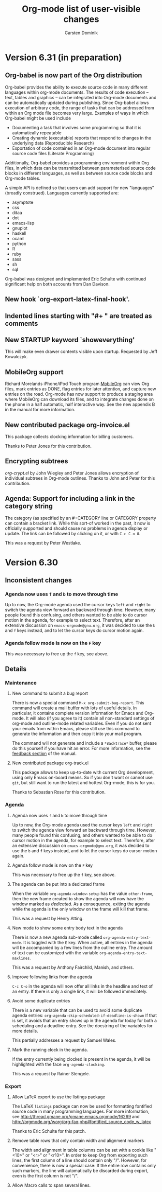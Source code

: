 #   -*- mode: org; fill-column: 65 -*-

#+begin_html
<a href="/"><img src="http://orgmode.org/img/org-mode-unicorn.png" class="logo-link" /></a>
#+end_html

#+STARTUP: indent hidestars

* Version 6.31 (in preparation)
 :PROPERTIES:
 :VISIBILITY: content
 :CUSTOM_ID: v6.31
 :END:

** Org-babel is now part of the Org distribution

Org-babel provides the ability to execute source code in many
different languages within org-mode documents.  The results of
code execution -- text, tables and graphics -- can be integrated
into Org-mode documents and can be automatically updated during
publishing.  Since Org-babel allows execution of arbitrary code,
the range of tasks that can be addressed from within an Org mode
file becomes very large.  Examples of ways in which Org-babel
might be used include

- Documenting a task that involves some programming so that it is
  automatically repeatable
- Creating dynamic (executable) reports that respond to changes
  in the underlying data (Reproducible Research)
- Exportation of code contained in an Org-mode document into
  regular source code files (Literate Programming)

Additionally, Org-babel provides a programming environment within
Org files, in which data can be transmitted between parameterised
source code blocks in different languages, as well as between
source code blocks and Org-mode tables.

A simple API is defined so that users can add support for new
"languages" (broadly construed).  Languages currently supported
are:

- asymptote
- css
- ditaa
- dot
- emacs-lisp
- gnuplot
- haskell
- ocaml
- python
- R
- ruby
- sass
- sh
- sql

Org-babel was designed and implemented Eric Schulte with continued
significant help on both accounts from Dan Davison.


** New hook `org-export-latex-final-hook'.

** Indented lines starting with "#+ " are treated as comments
** New STARTUP keyword `showeverything'
    
This will make even drawer contents visible upon startup.
Requested by Jeff Kowalczyk.

** MobileOrg support

Richard Morelands iPhone/iPod Touch program [[http://mobileorg.ncogni.to/][MobileOrg]] can view
Org files, mark entries as DONE, flag entries for later
attention, and capture new entries on the road.  Org-mode has now
support to produce a staging area where MobileOrg can download
its files, and to integrate changes done on the phone in a half
automatic, half interactive way.  See the new appendix B in the
manual for more information.

** New contributed package org-invoice.el

This package collects clocking information for billing
customers.

Thanks to Peter Jones for this contribution.

** Encrypting subtrees

/org-crypt.el/ by John Wiegley and Peter Jones allows encryption
of individual subtrees in Org-mode outlines.  Thanks to John and
Peter for this contribution.

** Agenda: Support for including a link in the category string
    
The category (as specified by an #+CATEGORY line or CATEGORY
property can contain a bracket link.  While this sort-of worked
in the past, it now is officially supported and should cause no
problems in agenda display or update.  The link can be followed
by clicking on it, or with =C-c C-o 0=.

This was a request by Peter Westlake.

* Version 6.30
 :PROPERTIES:
 :CUSTOM_ID: v6.30
 :END:

** Inconsistent changes

*** Agenda now uses =f= and =b= to move through time

Up to now, the Org-mode agenda used the cursor keys =left= and
=right= to switch the agenda view forward an backward through
time.  However, many people found this confusing, and others
wanted to be able to do cursor motion in the agenda, for example
to select text.  Therefore, after an extensive discussion on
=emacs-orgmode@gnu.org=, it was decided to use the =b= and 
=f= keys instead, and to let the cursor keys do cursor motion
again.

*** Agenda follow mode is now on the =F= key

This was necessary to free up the =f= key, see above.

** Details

*** Maintenance

**** New command to submit a bug report

There is now a special command =M-x org-submit-bug-report=.  This
command will create a mail buffer with lots of useful details.
In particular, it contains complete version information for Emacs
and Org-mode.  It will also (if you agree to it) contain all
non-standard settings of org-mode and outline-mode related
variables.  Even if you do not sent your emails from within
Emacs, please still use this command to generate the information
and then copy it into your mail program.

The command will not generate and include a =*Backtrace*= buffer,
please do this yourself if you have hit an error.  For more
information, see the [[http://orgmode.org/manual/Feedback.html#Feedback][feedback section]] of the manual.

**** New contributed package org-track.el

This package allows to keep up-to-date with current Org
development, using only Emacs on-board means.  So if you don't
want or cannot use =git=, but still want to run the latest and
hottest Org-mode, this is for you.

Thanks to Sebastian Rose for this contribution.

*** Agenda

**** Agenda now uses =f= and =b= to move through time

Up to now, the Org-mode agenda used the cursor keys =left= and
=right= to switch the agenda view forward an backward through
time.  However, many people found this confusing, and others
wanted to be able to do cursor motion in the agenda, for example
to select text.  Therefore, after an extensive discussion on
=emacs-orgmode@gnu.org=, it was decided to use the =b= and 
=f= keys instead, and to let the cursor keys do cursor motion
again.

**** Agenda follow mode is now on the =F= key

This was necessary to free up the =f= key, see above.

**** The agenda can be put into a dedicated frame

When the variable =org-agenda-window-setup= has the value
=other-frame=, then the new frame created to show the agenda
will now have the window marked as /dedicated/.  As a
consequence, exiting the agenda while the agenda is the only
window on the frame will kill that frame.

This was a request by Henry Atting.

**** New mode to show some entry body text in the agenda

There is now a new agenda sub-mode called
=org-agenda-entry-text-mode=.  It is toggled with the =E= key.
When active, all entries in the agenda will be accompanied by a
few lines from the outline entry.  The amount of text can be
customized with the variable =org-agenda-entry-text-maxlines=.

This was a request by Anthony Fairchild, Manish, and others.

**** Improve following links from the agenda
    
=C-c C-o= in the agenda will now offer all links in the headline
and text of an entry.  If there is only a single link, it will be
followed immediately.

**** Avoid some duplicate entries

There is a new variable that can be used to avoid some duplicate
agenda entries: =org-agenda-skip-scheduled-if-deadline-is-shown=
If that is set, it avoids that an entry shows up in the agenda for
today for both a scheduling and a deadline entry.  See the
docstring of the variables for more details.

This partially addresses a request by Samuel Wales. 

**** Mark the running clock in the agenda.

If the entry currently being clocked is present in the agenda, it
will be highlighted with the face =org-agenda-clocking=.

This was a request by Rainer Stengele.


*** Export

**** Allow LaTeX export to use the listings package

The LaTeX =listings= package can now be used for formatting
fontified source code in many programming languages.  For more
information, see
http://thread.gmane.org/gmane.emacs.orgmode/16269 and
http://orgmode.org/worg/org-faq.php#fontified_source_code_w_latex

Thanks to Eric Schulte for this patch.

**** Remove table rows that only contain width and alignment markers
    
The width and alignment in table columns can be set with a cookie
like "<10>" or "<r>" or "<r10>".  In order to keep Org from
exporting such lines, the first column of a line should contain
only "/".  However, for convenience, there is now a special case:
If the entire row contains only such markers, the line will
automatically be discarded during export, even is the first
column is not "/".

**** Allow Macro calls to span several lines.

Macro calls may now span several lines, to write several
arguments in a cleaner way.  The result of a macro call can also
span several lines, by inserting the string "\n" (backslash
followed by n) into the value in the macro definition.

These were requests by Stefan Vollmar.

*** Misc

**** Quick access to all links in an entry

If =C-c C-o= is called while the cursor is in a headline, but not
directly on a link, then all links in the entry will be offered
in a small menu.  If there is only a single link, it will be
followed without a prompt.

**** Visibility Cycling: Allow to show all empty lines after a headline
    
=org-cycle-separator-lines= can now be set to a negative value,
to indicate that, if the number of empty lines before a visible
entry is greater than the specified number, then *all* empty
lines should be shown.

This was a request by "PT" whatever this means.

**** Allow language names to replace some strange major mode names

Sometimes a language uses a major mode which can't be guessed
from it's name.  There is now a new variable =org-src-lang-modes=
which can be used to map language names to major modes when this
is the case.  This is used when editing a source-code 
block, or when exporting fontified source-code with htmlize.

Thanks to Eric Schulte for a patch to this effect.

**** iswitchb support for many completion prompts
    
This is enabled using =org-completion-use-iswitchb=, and follows
the same model of usage as for ido users.

Thanks to John Wiegley for a patch to this effect.

**** New commands to set the effort property of an entry

There is now a special command, =C-c C-x e= to set the =Effort=
property of an entry.  From the agenda you can even use =e=.
If you have set up allowed values for the =Effort= property, then
using a prefix argument will directly select the nth allowed
value.  For example, in the agenda, =5 e= will select the 5th
allowed value.

This was a request by Michael Gilbert

**** Edit src works now better with killing buffer

Thanks to Dan Davison for a patch to this effect


* Version 6.29
 :PROPERTIES:
 :CUSTOM_ID: v6.29
 :END:

** Structure editing and cycling

*** New minor mode =org-indent-mode=

This mode implements outline indentation similar to clean view,
but in a dynamic and virtual way, at display time.  I have wanted
this functionality for years and tried several implementations,
all unworkable.  Emacs 23 has finally made it possible.  So this
solution is for Emacs 23 only, and I am not sure yet how stable
it really is.  Time will tell.

Currently I do not recommend to turn it on globally using
the variable =org-startup-indented=.  But you can turn it on
for a particular buffer using

#+begin_src org
  ,#+STARTUP: indent
#+end_src

Turning on this minor mode automatically turns on
=org-hide-leading-stars=, and it turns off
=org-adapt-indentation=.

*** Skip CHILDREN state if there are no children

When a subtree does not have any children, visibility
cycling now skips the CHILDREN state.  You can customize
this behavior with the variable
=org-cycle-skip-children-state-if-no-children=.

*** Nodes without keyword can now be counted for statistics

See the variable =org-provide-todo-statistics= for details.
It can be the symbol =all-headings=, or a list of TODO
states to consider.

This was requested by David A. Gershman.

*** New function =org-list-make-subtree=

This function converts the plain list at point into a
subtree, preserving the list structure.  The key for this
command is =C-c C-*=.  Thanks to Ilya Shlyakhter for this
suggestion.

*** Headlines can be fontified to the right window border

Use the variable =org-fontify-whole-heading-line= to turn
this on.  Then headline fontification will include the final
newline.  If your setup for headline faces includes a
background different from the default background, this setup
creates a visual line across the window.

*** Inline tasks have become better citizens

The new key =C-c C-x t= inserts an inline task including an
END line.  Inline tasks play along with (i,e, are ignored
by) link creation and footnotes.  Inline tasks with an =END=
line can be refiled and archived.  During the refile/archive
operation, the tasks become normal tasks and the =END= line
disappears.

These improvements reflect reports and requests by Peter
Westlake and Matt Lundin.

*** Archive subtree and move to next visible task

When archiving a task, the cursor now ends up on the next
headline, so the repeated application of the archiving
command will archive successive tasks.

Thanks to Bernt Hansen for a patch to this effect.

*** Renumbering the fn:N-like footnotes

The new footnote action =r= will renumber simple =fn:N=
footnotes in the current document.  The action =S= will
first do the renumbering and then sort the footnotes (the
=s= action).

This was a request by Andreas Röhler.

*** Automatic sorting and renumbering

Customize the new variable =org-footnote-auto-adjust= or use
the =#+STARTUP= option =fnadjust= to get automatic
renumbering and sorting of footnotes after each
insertion/deletion.

This was a request by Andreas Röhler.

*** Improvements to plain-list-cycling with TAB.

TAB now by default cycles visibility in plain lists if the
cursor is at a plain list item.  This corresponds to the new
default value =t= of =org-cycle-include-plain-lists=.  If
you want to treat plain list items as part of the outline
hierarchy during cycling of outline headings (this is what a
=t= value used to mean), set this variable to =integrate=.

*** Force bullet type changes during plain list demotion

We now have a mechanism to force a particular bullet type
when demoting a plain list item.  See the variable
=org-list-demote-modify-bullet= for details.

This was a request by Rainer Stengele.


** Tables

*** Relative row references may now cross hlines

A relative row reference like @-1 in a table may now reach
across a horizontal separator line.  I hope this will not
break any important tables out there, but I think it is the
right thing to do.

The sole original reason for not allowing such crossing was
to implement running averages of one column in the next.
This can now be done using field formulas near the beginning
and end of the column, and a column formula for the central
part.

See the variable =org-table-relative-ref-may-cross-hline=
for more details.

*** Cut or copy single fields

=C-c C-x C-w= and =C-c C-x M-w= now act on single table
fields if there is no active region defined.

** Links

*** Find agenda files linking to the current location

The new command =org-occur-link-in-agenda-files= creates a
link like =org=store-link= would, and then searches all
agenda files for this link.  So for example, you could be in
a GNUS message, trying to find tasks that have links to this
message.

*** Include stored links into link completion

When inserting a link with =C-c C-l=, TAB completion will
now not only access link prefixes, but also the stored
links.


** Agenda

*** Bulk commands: Add Schedule and Deadline processing

Agenda bulk commands on marked entries now can also set the
scheduling date or a deadline.  Normally, all entries will
be set to the specified date.  However, when writing the
change as "++5d" or "++2w", then each time stamp will
independently be shifted by that amount.

*** Tags-todo searches: No longer force to list sublevels

For historic reasons, =org-tags-match-list-sublevels= was
forced to =t= in tags-todo agenda searches.  Now we no
longer do this and accept the user setting of this variable.

Thanks to Patrick Bahr for bringing this up.


** Export

*** Use file-source.org format instead of file.org-source

When publishing the source Org file to the source directory
(i.e. if the publishing directory is the same as the source
directory), then the file name will now look like
=file-source.org= and =file-source.org.html=.  Note that if you
do use this kind of setup, you probably want to specify

#+begin_src emacs-lisp
:exclude "-source\.org"
#+end_src

in your publishing project, to avoid that a new generation of
=-source= files is created each time you publish the project.

*** LaTeX export: Skip title command when there is no title

Using =#+TITLE:= without a value makes the LaTeX export
ignore the value of =org-export-latex-title-command=.

*** New option =org-export-html-footnote-format=

This defines the format for footnote references.  This
string must contain =%s= which will be replaced by the
footnote label.

*** More export options for source code examples

Allow whitespace in code references.  Allow the =-r= switch
to remove the references in the source code even when the
lines are not numbered: the labels can be explicit enough.
Note that =-r -k= is the same as no switch at all.

Thanks to Ulf Stegemann for bring this up.

*** LaTeX export: Allow more environment for low-level headings

The user can now define a non-standard environment or macro
to handle export of low-level headings to LaTeX.

For details, see the variable =org-export-latex-low-levels=.

*** LaTeX export: Add postscript file extensions for images

Some people process LaTeX files not directly to pdf, but go
through dvi and then to ps or pdf.  In that case, allowed
images are ps and eps files, not pdf and jpg.

This commit adds the two extensions, so that export using
that alternative path can be supported better.  However, it
is up to the user to make sure that the images are actually
compatible with the backend.

*** HTML export: Show UP and HOME links

=org-export-html-link-up= and =org-export-html-link-home=
are now also inserted into normal HTML export, above the
page title.

*** General mechanism for local variable settings

Many different people want to set many different variables
in a buffer-local way for export.  This cannot be done with
file variables, because the Org buffer is not current while
the exporter is running.

Lots of variables can be set with the =#+OPTIONS= lines, but
finding abbreviations goes only so far.

Therefore we have now a general mechanism that can be used
to bind variables during export operations.

A line like:

#+begin_src org
  ,#+BIND: variable value
#+end_src

will bind the variable to value.  For example, the line

#+begin_src org
  ,#+OPTIONS: toc:nil
#+end_src

can now equivalently be written as

#+begin_src org
  ,#+BIND: org-export-with-toc nil
#+end_src

*** Clean out publishing timestamp directory

When changing the publishing setup, old timestamp files can
be left behind.  Forcing publishing of all projects with
=C-u C-c C-e E= will remove all existing timestamp files.

** Miscellaneous

*** Calendar for reading a date forced into current frame.

Separate-frame setup for calendar had caused problems in
AquaEmacs.

*** Set timers for headlines

You can now set a timer related to any headline, like an
alarm clock.  Three new commands have been defined:

- org-timer-set-timer :: bound to =C-c C-x ;= in Org buffers
  and to =;= in Org agenda buffers.  This function sets a
  timer for the headline the cursor is currently it.  Up to
  three timers can be used at any time.

- org-timer-show-remaining-time :: Show the remaining time
  for the last timer set.

- org-timer-cancel-timers :: Cancel all timers.

This functionality was requested by Samuel Wales and
emulates that of /tea-time.el/ -- see the emacswiki doc at

      http://www.emacswiki.org/emacs/tea-time

*** Clock reports may include a time stamp

Using =:timetamp t= as an option in a clock report now
allows insertion of the timestamp for the clocked entry.
Timestamps are searched for in this order: =SCHEDULING=,
=TIMESTAMP=, =DEADLINE= and =TIMESTAMP_IA=.

*** New option =org-id-uuid-program=

On some systems, =uuidgen= is named =uuid=.

*** Clock notification handler made configurable

See the variable =org-show-notification-handler=.

*** New option =org-tags-sort-function=.

This allows tags to be sorted by =string<=, =string>=, or a
custom function.

Thanks to James TD Smith for a patch to this effect.

*** Improvements for org-feed.el

But fixes, and allowing to choose between =wget= and =curl=.

Thanks to Christopher League for a patch to this effect.


* Version 6.28
 :PROPERTIES:
 :CUSTOM_ID: v6.28
 :END:


** Agenda changes
*** Refiling now works from the agenda

The command =C-c C-w= can be executed to refile an entry shown in
the agenda.  After the command, the entry will no longer be shown
in the agenda.  It it is still in an agenda file, refresh the
agenda to bring it up from it's new context.

*** Bulk action

You can now use the =m= key to mark entries in the agenda.  =u=
will unmark the etry at point, and =U= will unmark everything.
When one or more entries have been selected, the =B= key will
execute an action on all selected entries.  I believe this bulk
action makes mainly sense for the commands that require answering
interactive prompts.  So far the supported actions are

 - Refile all selected entries to a single destination
 - Archive all selected entries
 - Set the TODO state of all selected entries, bypassing any
   blocking or note-taking.
 - Add or remove a tag to/from all selected entries

We can add more actions, if you convince me they make sense.

*** Modified keys

To make room for the new Bulk action commands, some keys in the
agenda buffer had to move:

There is a new command bound to the =v= key, it dispatches
various view mode changes.  Month and year view are now only
available as =v m= and =v y=, respectively.  Turning on
inclusion of archive trees and files (unsed to be on =v=) is
now on =v a= and =v A=.

** Improvements related to =#+begin= blocks

*** Indented blocks

=#+begin_ ... +#end_...= blocks may now be indented along
with the structure of your document.  So the =#+= lines no
longer need to start in column 0, these lines can be, along
with the block contents, indented arbitrarily.  Org supports
this during editing with "C-c '", and now finally treats them
consistently during export across all backends.  This makes
these blocks work much better with plain list structure
editing, and it also looks better if you like to indent text
under outline headings.  For example:

#+begin_src org
  ,*** This is some headline
  ,    #+begin_example
  ,    here we have an example
  ,    #+end_example
  ,
  ,    - a plain list
  ,      - a sublist item
  ,        - a second sublist item

  ,          #+begin_center
  ,           centering within the plain list item
  ,          #+end_center

  ,      #+begin_example
  ,       This example does terminate the sublist,
  ,       the indentation of the #+begin line counts.
  ,      #+end_example

  ,    - but the top level plain lists continues here
#+end_src

From now on, the indentation of such a block decides whether
it is part of a plain list item or if it is actually
terminating the list.  This was so far inconsistent between
editing behavior and export, now it is consistent.

The content of the block, i.e. the text between the #+ lines
gets an extra indentation of two space characters, which I
find visually pleasing.  You can change the amount of extra
indentation using the variable
=org-src-content-indentation=.

This was a pretty complex change, achieved in many small
steps over the last couple of weeks.  It cleans up one of the
more annoying inconsistencies in Org.  I hope it will work,
but I am sure you will let me know if not.

*** Indented tables

Also tables can be fully indented now.  What is new here is
that the =#+TBLFM= line, and also things like =#+caption=,
=#+label=, =#+attr_...= etc can be indented along with the
table.  Again, this makes the look of the document better and
allows for proper plain list structure editing.

*** Protected blocks

Some =#+begin_ ... +#end_...= blocks contain text that should not
be processed like normal Org-mode text.  =example= and =src=
block fall into this class, and so do =ditaa= blocks, for
example.  The content in such blocks is now properly fontified in
a single face (called =org-block=).  This was a frequently
requested feature.  The list of blocks that should be protected
from normal Org-mode fontification is defined in the variable
=org-protecting-blocks=.  Modules defining new blocks should add
to this variable when needed.  =org-exp-blocks.el= does this
already.

*** Hide and show the contents of blocks

Blocks can now be folded and unfolded with =TAB=.  If you
want to have all blocks folded on startup, customize
=org-hide-block-startup= or use the =#+STARTUP= options
=hideblocks= or =showblocks= to overrule this variable on a
per-file basis.

Thanks to Eric Schulte for a patch to this effect.

*** Moved Eric Schulte's org-exp-blocks.el into the core

This seems to be getting a lot of use now, so it is now part of
the core and loaded automatically.  This package can now also be
used to define new blocks.  Customize the variable
=org-export-blocks= or use the function
=org-export-blocks-add-block=.


** New and updated contributed modules
*** org-export-generic.el is now a contributed package.

This new module allows users to export an Org page to any type of
output by constructing the output using a list of prefixes,
format specifications and suffixes for the various types of org
data (headlines, paragraphs, list bullets, etc).  Use the
=org-set-generic-type= function to define your own export types
and have them bound to a key (use an upper-case letter for user
export definitions).

Thanks to Wes Hardaker for this contribution with a lot of
potential.
*** New contributed modules org-mac-iCal.el by Christopher Suckling

See the [[http://orgmode.org/worg/org-contrib/org-mac-iCal.php][documentation on Worg]].

*** org-jira.el: New file, by Jonathan Arkell

Links to Jira tickets.

*** org-R.el: Updated.

/org-R.el/ has been updated, thanks to Dan Davison for this.

*** =[ TABLE-OF-CONTENTS]= is now also used for LaTeX export

This cookie will mark the location of the =\tableofcontents=
macro.  Triggered by a report by Yuva.


** Changes to the clocking system
*** New option `org-clock-out-switch-to-state'.

Clocking out can now switch the task to a particular state.

This was a request by Manish.

*** More control about what time is shown in mode line while clocking

- If you have an =Effort= property defined, its value is also
  shown in the mode line, and you can configure =org-clock-sound=
  to get an alert when your planned time for a particular item is
  over.

- When an entry has been clocked earlier, the time shown in the
  mode line while the item is being clocked is now the sum of all
  previous, and the current clock.

- The exception to the previous rule are repeating entries: There
  the clock time will only be clocking instances recorded since
  the last time the entry when through a repeat event.  The time
  of that event is now recorded in the =LAST_REPEAT= property

- You can use the property CLOCK_MODELINE_TOTAL to get
  control over what times are displayed in the mode line, see
  the manual for more information.

- The new command =C-c C-x C-e= can be used to change the Effort
  estimate and therefore to change the moment when the clock sound
  will go off.

- The clock string in the modeline now has a special font,
  =org-mode-line-clock=.  This was a proposal by Samuel Wales.

- Clicking on the mode line display of the clock now offers a
  menu with important clock functions like clocking out, or
  switching the clock to a different task.

Thanks to Konstantin Antipin for part of the implementation, and
thanks to Bernt Hansen for helping to iron out the issues related
to repeated tasks.


** Miscellaneous changes

*** Allow to specify the alignment in table columns by hand

Similar to the =<20>= cookies that allow to specify a maximum
width for a table column, you can now also specify the alignment
in order to overrule the automatic alignment choice based on the
dominance of number or non-number fields in a column.  The
corresponding cookies are =<l>= and =<r>= for left and right side
alignment, respectively.  These can be combined with maximum
width specification like this: =<r15>=.

This was a proposal by Michael Brand.

*** Stop logging and blocking when selecting a TODO state

Sometimes you want to quickly select or change a TODO state of an
item, without being bothered by your setup for blocking state
changes and logging entries.  So in this case, you don't want the
change be seen as a true state change.

You can now set the variable
=org-treat-S-cursor-todo-selection-as-state-change= to nil.
Then, when you use =S-left= and =S-right= to quickly flip through
states, blocking and logging will be temporarily disabled.

*** Export BBDB anniversaries to iCalendar

See the variable `org-icalendar-include-bbdb-anniversaries'.

This was a request by Richard Riley, thanks to Thomas Baumann
for the prompt implementation.

*** Macro definitions can be collected in an #+SETUPFILE

If you want to use many macros in different files, collect the
=#+macro= lines into a file and link to them with

: #+SETUPFILE: path/to-file

*** Subtree cloning now also shifts inactive dates

When using the command =org-clone-subtree-with-time-shift=, time
stamps will be shifted for each clone.  So far, this applied only
to active timestamps, but now it does apply to inactive
ones as well.

*** HTML table export: Assign alternating classes to rows

The new variable =org-export-table-row-tags= can now be set up in
a way so that different table lines get special CSS classes
assigned.  This can be used for example to choose different
background colors for odd and even lines, respectively.  The
docstring of the variable contains this example:

#+begin_src emacs-lisp
  (setq org-export-table-row-tags
        (cons '(if head
               "<tr>"
             (if (= (mod nline 2) 1)
                 "<tr class=\"tr-odd\">"
               "<tr class=\"tr-even\">"))
          "</tr>"))
#+end_src

It makes use of the local variables =head= and =nline= which are
used to check whether the current line is a header line, and whether
it is an odd or an even line.  Since this is fully programmable,
you can do other things as well.

This was a request by Xin Shi.

*** Remember: target headline may be a function

When setting up remember templates, the target headline may now
be a function, similarly to what is allowed for the target file.
The functions needs to return the headline that should be used.

*** Remove flyspell overlays in places where they are not wanted

We now keep flyspell from highlighting non-words in links.

*** Update targets in the Makefile

Some new targets in the default Makefile make it easier to update
through git to the latest version: =update= and =up2=.  Here are
the definitions.

#+begin_src BSDmakefile
update:
	git pull
	${MAKE} clean
	${MAKE} all

up2:	update
	sudo ${MAKE} install
#+end_src

This was a request by Konstantin Antipin.

* Version 6.27
  :PROPERTIES:
  :CUSTOM_ID: v6.27
  :END:

** Details

*** Macros for export

Macro processing for export has been enhanced:

- You can use arguments in a macro, for example
#+begin_src org
#+macro hello Greet the $1: Hello $1
#+end_src
  which would turn ={{{hello(world)}}}= into =Greet the world: Hello world=

- The macro value can be an emacs-lisp for to be evaluated at the
  time of export:

#+begin_src org
,#+macro: datetime (eval (format-time-string "$1"))
#+end_src

- More built-in default macros:
  - date(FORMAT_TIME_STRING) :: Time/Date of export
  - time(FORMAT_TIME_STRING) :: Same as date
  - modification-time(FORMAT_TIME_STRING) :: Last modification of file
  - input-file :: Name of the input file

  The new built-in macros have been requested by Daniel Clemente.

*** Link completion for files and bbdb names

Org now has a general mechanism how modules can provide enhanced
support (for example through completion) when adding a link.  For
example, when inserting a link with =C-c C-l=, you can now type
=file:= followed by =RET= to get completion support for inserting
a file.  After entering =bbdb:= and =RET=, a completion interface
will allow to complete names in the BBDB database.  These are the
only ones implemented right now, but modules that add a link type
=xyz:= can simple define =org-xyz-complete-link= that should
return the full link with prefix after aiding the used to create
the link.  For example, if you have =http= links that you have to
insert very often, you could define a function
=org-http-complete-link= to help selecting the most common ones.

*** Source file publishing

It is now easy to publish the Org sources along with, for
example, HTML files.  In your publishing project, replace

: :publishing-function org-publish-org-to-html

with

:  :publishing-function (org-publish-org-to-html org-publish-org-to-org)
:  :plain-source t
:  :htmlized-source t

to get both the plain org file and an htmlized version that
looks like your editing buffer published along with the HTML
exported version.

*** Push exported stuff to kill ring

All exporters now push the produced material onto the kill-ring
in Emacs, and also to the external clipboard and the primary
selection to make it easy to paste this under many circumstances.

*** Tables in LaTeX without centering
Set the variable `org-export-latex-tables-centered' to nil if you
prefer tables not to be horizontally centered.  Note that
longtable tables are always centered.

*** LaTeX export: TODO markup configurable

The markup for TODO keywords in LaTeX export is now configurable
using the variable =org-export-latex-todo-keyword-markup=.

*** ASCII export to buffer

ASCII export has now the same command variations as the other
export backends, for example exporting to a temporary buffer
instead of a file.

The was a request by Samuel Wales.

*** Accessibility improvements for HTTP tables

When exporting tables to HTML, Org now adds =scope= attributes to
all header fields, in order to support screen readers.
Setting the variable
=org-export-html-table-use-header-tags-for-first-column= will
request using =<th>= instead of =<td>= also in the entire first
column, so that also row information can be scoped.  This was
triggered by a request by Jan Buchal, and as usually Sebastian
Rose came up with the right implementation.

*** Timezone information in iCalendar files

The timezone information in iCalendar files is now written in the
correct format, and can be set in the variable
=org-ical-timezone=.  This variable is initialized from the =TZ=
environment variable.

*** New contributed package /org-special-blocks.el/

The package turns any "undefined" =#+begin_...= blocks into LaTeX
environments for LaTeX export, and into =<div>= tags for HTML
export.

Thanks to Chris Gray for this contribution.

*** More flexibility about placing logging notes.

Logging into a drawer can now also be set for individual
subtrees using the =LOG_INTO_DRAWER= property.

Requested by Daniel J. Sinder

*** New reload key

Reloading Org has moved to a new key, =C-c C-x !=, and is now
also available in the agenda.

*** Start Agenda with log mode active
Set the new option =org-agenda-start-with-log-mode= to have
log mode turned on from the start.  Or set this option for
specific custom commands.

Thanks to Benjamin Andresen for a patch to this effect.

*** Agenda speed optimizations

Depending on circumstances, construction the agenda has become a
lot faster.

Triggered by Eric S Fraga's reports about using Org on a slow
computer like a netbook.

*** New face for today in agenda

The date that is today can now be highlighted in the agenda by
customizing the face =org-agenda-date-today=.

Thanks to Dmitri Minaev for a patch to this effect.

*** Properties to disambiguate statistics

When an entry has both check boxes and TODO children, it is not
clear what kind of statistics a cookie should show  You can now use
the =COOKIE_DATA= property to disambiguate, by giving it a value
"todo" or "checkbox".

Thanks to Ulf Stegeman, who was persistent enough to push this
change past my initial resistance.

*** Checkboxes and TODO items: recursive statistics

Setting the variable =org-hierarchical-checkbox-statistics= to
=nil= will make statistics cookies count all checkboxes in the
lit hierarchy below it.

Setting the variable =org-hierarchical-todo-statistics= to
=nil= will do the same for TODO items.

To turn on recursive statistics only for a single subtree, add the
word "recursive" to the =COOKIE_DATA= property.  Note that you
can have such a property containing both "todo" or "checkbox" for
disambiguation, and the word "recursive", separated by a space
character.

The change for checkboxes was a patch by Richard Klinda.

*** New operators for column view

Column view has new operators for computing the minimum,
maximum, and mean of property values.

Thanks to Mikael Fornius for a patch to this effect.

* Version 6.26
  :PROPERTIES:
  :CUSTOM_ID: v6.26
  :END:

** Details

*** custom IDs

Entries can now define a =CUSTOM_ID= property.  This property
must be a valid ID according to HTML rules, and it will be used
in HTML export as the main target ID for this entry.  That means,
both the table of conents and other internal links will
automatically point to this ID instead of the automatic ID like
=sec-1.1=.  This is useful to create humar-readable permanent
links to these location in a document.

The user is responsible to make sure that  custom IDs are unique
within a file.

Links written like =[[#my-target-name] ]= can be used to target a
custom ID.

When using =C-c l= to store a link to a headline that has a
custom ID, Org will now create two links at the same time.  One
link will be to the custom ID.  The other will be to the globaly
unique ID property.  When inserting the line with =C-c C-l=, you
need to decide which one you want to use.  Use the ID links for
entries that are expected to move from one file to the next.  Use
custom ID links publishing projects, when you are sure that te
entry will stay in that file.  See also the variable
=org-link-to-org-use-id=.

*** Remember to non-org files

If the target headline part of a remember template definition
entry is =top= or =bottom=, the target file may now be a
non-Org-mode file.  In this case, the content of the remember
buffer will be added to that file without enforcing an Org-like
headline.  Sorry, Russel, that this took so long.

*** New property to turn off todo dependencies locally

Setting the property =NOBLOCKING= will turn off TODO dependency
checking for this entry.

*** Refile verify

A new function is called to verify tasks that are about to be
selected as remember targets.  See the new variable
=org-refile-target-verify-function=.

*** New version org ditaa.jar

Thanks to Stathis Sideris.

*** htmlize.el is now in the contrib directory

The latest version of htmlize.el is now the in the contrib
directory of Org.  Thanks to Hrvoje Niksic for allowing this.

* Version 6.25
  :PROPERTIES:
  :CUSTOM_ID: v6.25
  :END:

** Major new features

*** DocBook export

We now do have a fully functional DocBook exporter, contributed by
Baoqiu Cui.  Simple press =C-c e D= to export the current file to
DocBook format.  You can also get direct conversion to PDF if you have
made the correct setup, please see the manual for details.

Kudos to Baoqiu for this fantastic addition, and my personal thanks
for doing this in a such a smooth way that I did not have to do
anything myself.

*** Protocols for external access to Emacs and Org

/org-protocol.el/ is a new module that supersedes both
/org-annotation-helper.el/ and /org-browser.el/ and replaces them
with a more abstracted interface.  /org-protocol/ intercepts
calls from emacsclient to trigger custom actions without external
dependencies.  Only one protocol has to be configured with your
external applications or the operating system, to trigger an
arbitrary number of custom actions. Just register your custom
sub-protocol and handler with the new variable
=org-protocol-protocol-alist=.

org-protocol comes the with three standard protocol handlers (in
parenthesis the name of the sub-protocol):
- =org-protocol-remember= (=remember=) :: Trigger remember
- =org-protocol-store-link= (=store-link=) :: Store a link
- =org-protocol-open-source= (=open-source=) :: Find the local
     source of a remote web page.

Passing data to emacs is now as easy as calling

: emacsclient org-protocol://sub-protocol://data

For more information see the [[http://orgmode.org/worg/org-contrib/org-protocol.php][online documentation]]

Thanks to Sebastian Rose for this really beautiful module.

*** Inline tasks

Inline tasks are tasks that have all the properties of normal
outline nodes, including the ability to store meta data like
scheduling dates, TODO state, tags and properties.  But these
tasks are not meant to introduce additional outline structure, at
least as far as visibility cycling and export is concerned.  They
are useful for adding tasks in extensive pieces of text where
interruption of the flow or restructuring is unwanted.

This feature is not turned on by default, you need to configure
=org-modules= to turn it on, or simply add to you .emacs file:

: (require 'org-inlinetask)

After that, tasks with level 15 (30 stars when using
org-odd-levels-only) will be treated as inline tasks, and
fontification will make obvious which tasks are treated in this
way.

*** Input from RSS feeds

Org can now collect tasks from an RSS feed, a great method to get
stuff from online call and note-taking services into your trusted
system.  You need to configure the feeds in the variable
=org-feed-alist=.  The manual contains a short description, more
detailed information is [[http://orgmode.org/worg/org-contrib/org-feed.php][available on Worg]].

Full credit goes to Brad Bozarth who really [[http://thread.gmane.org/gmane.emacs.orgmode/12251][paved the way]] for this
exciting new feature.


** Export

*** Allow modification of table attributes in HTML export

The #+ATTR_HTML line can now be used to set attributes for a
table.  Attributes listed in that line will replace existing
attributes in =org-export-html-table-tag=, or will add new ones.
For example

: #+ATTR_HTML: border="2" rules="all" frame="all"
: #+CAPTION: Finally a table with lines!
: | a | b |
: |---|---|
: | 1 | 2 |

*** LaTeX low levels are now exported as itemize lists

LaTeX export now treats hierarchy levels 4,5, etc as itemize
lists, not as description lists as before.  This is more
consistent with the behavior of HTML export.  You can configure
this behavior using the variable =org-export-latex-low-levels=.

*** Markup for centering.

Text can be exported centered with

#+begin_src org
,#+BEGIN_CENTER
,Everything should be made as simple as possible, \\
,but not any simpler
,#+END_CENTER
#+end_src

*** Sitemap file is now /sitemap.org/

Org-publish can produce a list of all files in a project.
Previously the file containing this list was called "index.org",
really a brain-dead default because during publication it would
overwrite the "index.html" file of the website.

The default file name is now "sitemap.org"

*** Protect explicit target links in HTML export

If a link is =[[#name] [desc]]=, the href produced when exporting
the file will be exactly href="#name".  So starting a link target
with # will indicate that there will be an explicit target for
this.

*** HTML export: Allow "- ___" to explicitly terminate a list

If a list contains "- ___" (three underscores) as an item, this
terminates the list, ignoring this item.  This is an experimental
feature, it may disappear again if we find other ways to deal
with literal examples right after lists.

See [[http://thread.gmane.org/gmane.emacs.orgmode/12299/focus%3D12312][this mailing list thread]] for context.

** Agenda

*** Changing the time of an entry from the agenda

We now have a way to change not only the date, but also the start
time of an entry from the agenda.  The date is normally changed
with S-right/left.  Now, if you add a C-u prefix, the hour will
be changed.  If you immediately press S-right/left again, hours
will continue to be changed.  A double prefix will do the same
for minutes.  If the entry has a time range like 14:40-16:00,
then both times will change, preserving the length of the
appointment.

*** Show saved PDF agenda view with prefix arg

When writing an agenda view to a PDF file, supplying a a prefix
argument (=C-u C-x C-w=) will get the new file displayed
immediately.

This was a request by Alan E Davis.

*** Filter for entries with no effort defined

During secondary agenda filtering, pressing "?" now will install a
filter that selects entries which do not have an effort defined.

This new model was necessary because we needed to stop interpreting
entries with no effort defines as 0 effort.  This was inconsistent,
because for normal agenda sorting, the treatment of these entries
depends on the variable =org-sort-agenda-noeffort-is-high=.  Now this
variable is also respected during filtering.

This new feature resulted from a [[http://thread.gmane.org/gmane.emacs.orgmode/12493][discussion]] with Matt Lundin and
Bernt Hansen.

*** Introduce user-defined sorting operators

The new variable =org-agenda-cmp-user-defined= can contain a
function to test how two entries should be compared during
sorting.  The symbols =user-defined-up= and =user-defined-down=
can then be part of any sorting strategy.

This was a request by Samuel Wales.

*** Indentation of subitems in the agenda

When a tags/property match does match an entry and it's
sublevels, the sublevels used to be indented by dots, to indicate
that the matches likely result from tag inheritance.  This is now
no longer the default, so the subitems will not get special
indentation.  You can get this behavior back with

: (setq org-tags-match-list-sublevels 'indented)

*** Stuck projects search now searches subtrees of unstuck projects

When, during a stuck-project search, a project tree is identified
as not stuck, so far the search would continue after the end of
the project tree.  From now on, the search continues in the
subtree, so that stuck subprojects can still be identified.


** Miscellaneous

*** Citations: Use RefTeX to insert citations

RefTeX can now be used to create a citation in Org-mode buffers.
Setup the buffer with

#+begin_src org
,#+BIBLIOGRAPHY: bibbase style
#+end_src

and create citations with =C-c C-x [=.

Together with org-exp-bibtex.el by Taru Karttunen (available as a
contributed package), this provides a great environment for
including citations into HTML and LaTeX documents.

*** Changing time ranges as a block

When using the S-cursor keys to change the first time in a time
range like

: <2009-04-01 Wed 14:40-16:40>

then the end time will change along, so that the duration of the
event will stay the same.

This was a request by Anupam Sengupta.

*** New sparse tree command

A new sparse tree command shows entries with times after a certain
date.  Keys are =C-c / a=, this command is for symmetry
with =C-c / b=.

*** Cloning tasks

A new command allows to create clone copies of the current entry,
with shifted dates in all stamps in the entry.  This is useful to
create, for example, a series of entries for a limited time
period.  I am using it to prepare lectures, for example.

*** New face for checkboxes

Checkboxes now have their own face, =org-checkbox=.  This can be
used for nice effects, for example choosing a face with a box
around it:

#+begin_src emacs-lisp
(custom-set-faces
 (org-checkbox ((t (:background "#444444" :foreground "white"
                :box (:line-width 1 :style released-button)))))
#+end_src

*** M-a and M-e for navigation in a table field

In tables fields, the sentence commands =M-a= and =M-e= are
redefined to jump to the beginning or end of the field.

This was a request by Bastien Guerry.

*** Backup files for remember buffers

Sometimes users report that they lost data when not immediately
storing a new remember note, and then later exiting Emacs or
starting a new remember process.

Now you can set the variable =org-remember-backup-directory=.
Each remember buffer created will then get its own unique file
name in that directory, and the file will be removed only if the
storing of the note to an Org files was successful.

*** org-mac-message.el: New functions to access flagged mail

Christopher Suckling has added functionality to
/org-mac-message.el/.  In particular, you can now select a number
of messages and easily get links to all of them with a single
command.  For details, see the [[http://orgmode.org/worg/org-contrib/org-mac-message.php][online documentation]].

*** Read-date: New hook

The new hook =org-read-date-minibuffer-setup-hook= is called when
setting up the minibuffer for reading a date.  If can be used to
install new keys into the temporary keymap used there.


* Version 6.24
  :PROPERTIES:
  :CUSTOM_ID: v6.24
  :END:

** Incompatible changes


*** Tag searches are now case-sensitive

From this release on, tag searches will be case sensitive.  While
I still think it would be nice to have them case-insensitive,
this was both an inconsistency (TODO keyword searches have always
been case-sensitive), and trouble for coding some efficient
algorithms.  So please make sure that you give the tags with
correct casing when prompted for a match expression.

*** New key for creating tags/property sparse trees

The key to produce a sparse tree matching tags and properties is
now =C-c / m= instead of =C-c a T=.  This is also more consistent
with the =C-c a m= key for the corresponding agenda view.
=C-c / T= will still work for now, but it is no longer advertised
in the documentation and may go away at any time in the future.

*** IDs in HTML have "ID-" prefix when generated by uuidgen

/uuidgen/ generates IDs that often start with a number, not a
latter.  However, IDs and names in XHTML must start with a letter.
Therefore, IDs in HTML files will now get an "ID-" prefix if they
have been generated by uuidgen.  This means that id links from one
file to another may stop working until all files have been
exported again.

*** In agenda, only priority cookies get the special face

So far, an entire task would get a special face when
=org-agenda-fontify-priorities= was set.  Now, the default value
for this variable is the symbol =cookies=, which means that on
the cookie is fontified.  Set it to =t= if you want the entire
task headline to be fontified.

** Details

*** PDF export of agenda views

Agenda views can now be exported to PDF files by writing them to
a file with extension ".pdf".  Internally this works by first
producing the postscript version and then converting that to PDF
using the ghostview utility =ps2pdf=.  Make sure that this
utility is installed on your system.

The postscript version will not be removed, it will stay around.

*** Inline some entry text for Agenda View export

When exporting an agenda view to HTML or PDF for printing or
remote access, one of the problems can be that information stored
in entries below the headline is not accessible in that format.

You can now copy some of that information to the agenda view
before exporting it.  For this you need to set the variable
=org-agenda-add-entry-text-maxlines= to a number greater than 0.

#+begin_src emacs-lisp
(setq org-agenda-add-entry-text-maxlines 20)
#+end_src

Or you can do this with the settings in a custom agenda view,
for example

#+begin_src emacs-lisp
("A" "" agenda ""
 ((org-agenda-ndays 1)
  (org-agenda-add-entry-text-maxlines 5))
 ("agenda-today.pdf"))
#+end_src

*** Improved ASCII export of links

ASCII export of links works now much better.  If a link has a
link and a description part which are different, then the
description will remain in the text while the link part will be
moved to the end of the current section, before the next heading,
as a footnote-like construct.

Configure the variable =org-export-ascii-links-to-notes= if you
prefer the links to be shown in the text.  In this case, Org will
make an attempt to wrap the line which may have become
significantly longer by showing the link.

Thanks to Samuel Wales for pointing out the bad state of ASCII
link export.

*** Custom agenda commands can specify a filter preset

If a custom agenda command specifies a value for
=org-agenda-filter-preset= in its options, the initial view of
the agenda will be filterd by the specified tags.  Applying a
filter with =/= will then always add to that preset filter,
clearing the filter with =/ /= will set it back to the preset.
Here is an example of a custom agenda view that will display the
agenda, but hide all entries with tags =FLUFF= or =BLUFF=:

#+begin_src emacs-lisp
("A" "" agenda ""
 ((org-agenda-filter-preset '("-FLUFF" "-BLUFF"))))
#+end_src

This is in response to a [[http://thread.gmane.org/gmane.emacs.orgmode/11752][thread on the mailing list]], started by
Daniel Clemente and with great contributions by Bernt Hansen and
Matt Lundin.

*** Exporting of citations to LaTeX and HTML, using BibTeX

Citations can now me made using BibTeX, and will be exported to
LaTeX and HTML.  This is implemented in a contributed package by
Taru Karttunen, /org-exp-bibtex.el/.  Kudos to Taru for this
really nice addition.

*** Finally a way to specify keywords and description for HTML export

Use something like

#+begin_src org
#+DESCRIPTION: This page is all about ....
#+KEYWORDS: org-mode, indexing, publishing
#+end_src

To specify the content of the description and keywords meta tags
for HTML output.

*** org-collector.el is now a contributed package

/org-collector.el/ provides functions to create tables by
collecting and processing properties from entries in a specific
scope like the current tree or file, or even from all agenda
files.  General lisp expressions can be used to manipulate the
property values before they are inserted into an org-mode table,
for example as a dynamic block that is easy to update.

Thanks to Eric Schulte for yet another great contribution to
Org.

*** Update of org2rem.el

/org2rem.el/ has been updated significantly and now does a more
comprehensive job of exporting Org events to remind.

Thanks to Sharad Pratap for this update.

*** New div around the entire page in HTMP export

A new =<div id=content>= is wrapped around the entire page,
everything that is inside =<body>=.

This means that you need to update /org-info.js/ (if you have a
local copy).  It will be safe todo so, because the new
org-info.js still handles older pages correctly.  Thanks to
Sebastian Rose for making these changes so quicky.

*** Clustering characters for undo

When typing in Org-mode, undo will now remove up to 20 characters
at a time with a single undo command.  This is how things work
normally in Emacs, but the special binding of characters in
Org-mode made this impossible until now.

Thanks to Martin Pohlack for a patch which mimicks the behavior
of the Emacs command loop for the Org version of
=self-insert-command=.  Note that this will not work in headlines
and tables because typing there will do a lot of extra work.

There might be a small typing performance hit resulting from this
change - please report in the mailing list if this is noticeable
and annoying.

*** Separate settings for special C-a and C-e

The variable `org-special-ctrl-a/e' now allows separate settings
for =C-a= and =C-e=.  For example

#+begin_src emacs-lisp
(setq org-special-ctrl-a/e '(reversed . t))
#+end_src

Thanks to Alan Davis for this proposal.

*** orgstruct++-mode improvements

In addition to =orgstruct-mode= which allows to use some Org-mode
structure commands in other major modes, there is a more invasive
version of this mode: =orgstruct++-mode=.  This mode will import
all paragraph and line wrapping variables into the major mode, so
that, for example, during typing the auto-fill wrapping of items
will work just like in Org-mode.  This change is not reversible,
so turning off =orgstruct++-mode= will not remove these settings
again. =orgstruct++-mode= is most useful in text modes like
message-mode or =magit-log-edit-mode=.  Furthermore,
=orgstruct++-mode= will recognize plain list context not only in
the first line of an item, but also further down, so that =M-RET=
will correctly insert new items.

Thanks to Austin Frank for requesting some of these changes.

*** Promotion and demotion works for regions now

=M-right= and =M-left= now do demote and promote all headlines in
an active region.

*** Match syntax for tags/properties is now described in a single place

The manual chapters about tags and about properties now only
refer to the section about agenda views, where the general syntax
of tag/property matches is described.

*** Macro replacement

A string like ={{{ title }}}= will be replaced by the title of
the document, ={{{ email }}}= by the email setting of the author
and similarly for other export settings given in =#+...= lines.
In addition to that, you can define an arbitrary number of
macros, for example:

#+begin_src org
,#+MACRO: myaddress 41 Onestreet, 12345 New York, NY
...
,my address is {{{myaddress}}}, see you there.
#+end_src

Macro replacement is the very first thing that happens during
export, and macros will be replaced even in source code and other
protected regions.

*** New reload command, with keyboard access

There is now a special command to reload all Org Lisp files, so
that you can stay in your Emacs session while pulling and
compiling changes to Org.  The command to reload the compiled
files (if available) is =C-c C-x r=.  If no compiled files are
found, uncompiled ones will be loaded.  If you want to force
loading of uncompiled code (great for producing backtraces), use
a prefix arg: =C-u C-c C-x r=.  Both commands are available in
the menu as well.

This new command was inspired by one written earlier by Bernt
Hansen.

*** Faces for priority cookies can now be set freely

The new variable =org-priority-faces= can be used to set faces
for each priority.

*** New key for creating tags/property sparse trees

The key to produce a sparse tree matching tags and properties is
now =C-c / m= instead of =C-c a T=.  This is more consistent with
the =C-c a m= key for the corresponding agenda view.  =C-c / T=
will still work for now, but it is no longer advertised in the
documentation and may go away at any time in the future.

*** IDs in HTML have "ID-" prefix when generated by uuidgen

/uuidgen/ generates IDs that often start with a number, not a
letter.  However, IDs and names in XHTML must start with a letter.
Therefore, IDs in HTML files will now get an "ID-" prefix if they
have been generated by /uuidgen/.  This means that id links from one
file to another may stop working until all files have been
exported again, so that both links and targets have the new prefix.

*** In agenda, only priority cookies get the special face

So far, an entire task would get a special face when
=org-agenda-fontify-priorities= was set.  Now, the default value
for this variable is the symbol =cookies=, which means that on
the cookie is fontified.  Set it to =t= if you want the entire
task headline to be fontified.

*** Turning off time-of-day search in headline

Some people like to put a creation time stamp into a headline and
then get confused if the time-of-day found in there shows up as
the time-of-day of the deadline/scheduling entry for this
headline.  The reason for this is that Org searches the headline
for a free-format time when trying to sort the entry into the
agenda, and that search accidentally finds the time in the
creation time stamp or something else that happens to look like a
time.  If this is more painful than useful for you, configure the
new variable =org-agenda-search-headline-for-time=.


* Version 6.23
  :PROPERTIES:
  :CUSTOM_ID: v6.23
  :END:
** Overview

- Capture state change notes into a drawer
- Clock lines are now captured into the LOGBOOK drawer as well
- Added org-R.el to contrib directory
- Allow individual formatting of each TODO keyword in HTML export
- New hooks for add-ons to tap into context-sensitive commands
- Publishing files irrespective of extension
- New variable index in the manual
- The ORDERED property also influences checkboxes
- The ORDERED property can be tracked with a tag
- You may now specify line breaks in the fast tags interface
- When a TODO is blocked by checkboxes, keep it visible in agenda
- LaTeX can import Org's in-buffer definitions for TITLE, EMAIL etc.

** Incompatible changes

- CLOCK lines will now be captured into the LOGBOOK drawer.
  See below for details.

** Details

*** Capture state change notes into a drawer

State change notes can now be captured into a drawer =LOGBOOK=,
to keep the entry tidy.  If this is what you want, you will need
this configuration:

#+begin_src emacs-lisp
(setq org-log-into-drawer "LOGBOOK")
#+end_src

Thanks to Wanrong Lin for this proposal.

*** Clock lines are now captured into the LOGBOOK drawer as well

The =CLOCK= drawer will be abandoned, clock lines will now also
end up in a drawer =LOGBOOK=.  The reason for this is that it's a
bit useless to have two different drawers for state change notes
and clock lines.  If you wish to keep the old way, use

#+begin_src emacs-lisp
(setq org-clock-into-drawer "CLOCK")
#+end_src

*** Added org-R.el to contrib directory

Dan Davison has contributed /org-R.el/ which is now in the
contrib directory.  Org-R performs numerical computations and
generates graphics.  Data can come from org tables, or from csv
files; numerical output can be stored in the org buffer as org
tables, and links are created to files containing graphical
output.  Although, behind the scenes, it uses R, you do not need
to know anything about R.  Common operations, such as tabulating
discrete values in a column of an org table, are available "off
the shelf" by specifying options on lines starting with =#+R:=.
However, you can also provide raw R code to be evaluated.  The
documentation is currently the worg tutorial at
http://orgmode.org/worg/org-tutorials/org-R/org-R.php

Thanks to Dan for this great contribution.

*** Allow individual formatting of TODO keyword and tags in HTML export

TODO keywords in HTML export have the CSS class =todo= or =done=.
Tags have the CSS class =tag=.  In addition to this, each keyword
has now itself as class, so you could do this in your CSS file:

#+begin_src css
.todo { font-weight:bold; }
.done { font-weight:bold; }
.TODO { color:red; }
.WAITING { color:orange; }
.DONE { color:green; }
#+end_src

If any of your keywords causes conflicts with CSS classes used
for different purposes (for example a tag "title" would cause a
conflict with the class used for formatting the document title),
then you can use the variables =org-export-html-tag-class-prefix=
and =org-export-html-todo-kwd-class-prefix= to define prefixes
for the class names for keywords, for example "kwd-".

Thanks to Wanrong Lin for this request, and to Sebastian Rose for
help with the implementation.

*** New hooks for add-ons to tap into context-sensitive commands

Some commands in Org are context-sensitive, they will execute
different functions depending on context.  The most important
example is of course =C-c C-c=, but also the =M-cursor= keys fall
into this category.

Org has now a system of hooks that can be used by add-on packages
to install their own functionality into these keys.  See the
docstring of =org-ctrl-c-ctrl-c-hook= for details.  The other
hooks are named like =org-metaleft-hook= or
=org-shiftmetaright-hook=.

*** Publishing files irrespective of extension

If you set the =:base-extension= property for a publishing
project to the symbol =any=, all files in the directory will be
published, irrespective of extension.

Thanks to Richard Klinda for a patch to this effect.

*** New variable index in the manual

A new index in the manual lists all variables mentioned in the
manual, about 200 variables in total.

*** The ORDERED property also influences checkboxes

When an entry has the ORDERED property set, checkboxes in
the entry must be completed in order.  This was already the case
for children TODO items, now it also applies for checkboxes.

Thanks to Rainer Stengele for this proposal.

*** The ORDERED property can be tracked with a tag

The =ORDERED= property is used to flag an entry so that subtasks
(both children TODO items and checkboxes) must be completed in
order.  This property is most easily toggled with the command
=C-c C-x o=.  A property was chosen for this functionality,
because this should be a behavior local to the current task, not
inherited like tags.  However, properties are normally
invisible.  If you would like visual feedback on the state of
this property, configure the variable
=org-track-ordered-property-with-tag=.  If you then use =C-c C-x
o= to toggle the property, a tag will be toggled as well, for
visual feedback.

Note that the tag itself has no meaning for the behavior of TODO
items and checkboxes, and that changing the tag with the usual
tag commands will not influence the property and therefore the
behavior of TODO and checkbox commands.

*** You may now specify line breaks in the fast tags interface

Up to now, the fast tags interface tried to lump as many tags as
possible into a single line, with the exception that groups would
always be on a line by themselves.

Now, if you use several lines to define your tags, like

#+begin_src org
,#+TAGS: aa(a) bb(b) cc(c)
,#+TAGS: dd(d) ee(e) ff(f)
#+end_src

then there will also be a line break after the "cc" tag in the
fast tag selection interface.  You may also write

#+begin_src org
,#+TAGS: aa(a) bb(b) cc(c) \n dd(d) ee(e) ff(f)
#+end_src

to achieve the same effect, and you can use =\n= several times in
order to produce empty lines.  In =org-tag-alist=, newlines are
represented as =(:newline)=.

Thanks to Christopher Suckling for a patch to this effect.

*** When a TODO is blocked by checkboxes, keep it visible in agenda

When the variable =org-agenda-dim-blocked-tasks= is set to
=invisible=, tasks that are blocked will not be visible in the
agenda.  If the blocking is due to child TODO entries, this does
make sense because the children themselves will show up in the
TODO list.

However, as John Rakestraw has [[http://thread.gmane.org/gmane.emacs.orgmode/10939][pointed out]], if the blocking is
done by checkboxes, no trace of these subtasks is left.
Therefore, when the blocking is done by checkboxes, we now
overrule the =invisible= setting and replace it with mere dimming
of the task.

*** LaTeX can import Org's in-buffer definitions for TITLE, EMAIL etc.

If you configure =org-export-latex-import-inbuffer-stuff=,
in-buffer definitions like #+TITLE will be made available in the
LaTeX file as =\orgTITLE=.

This was a request by Russel Adams.

* Version 6.22
  :PROPERTIES:
  :CUSTOM_ID: v6.22
  :END:
** Details

*** org-choose.el by Tom Breton is now included

Org-choose helps documenting a decision-making process by using
TODO keywords for different degrees of /chosenness/, and by
automatically keeping a set of alternatives in a consistent state.

Documentation for /org-choose.el/ is available [[http://orgmode.org/worg/org-contrib/org-choose.php][here]].

This package inserts itself into Org using hooks, so if other
people would like to do interesting stuff with TODO keywords for
special purposes, looking at Tom's code might be a good way to
start.

Thanks to Tom for this interesting contribution!

*** orgmode.org and Worg css works now better on IE

Thanks to Sebastian Rose for making these changes.

*** When exporting a subtree, headline levels are now relative to parent

This was reported as a bug by William Henney and is fixed now.

*** Inactive dates in tables can be used for sorting.

When sorting table fields or entries by date, Org first tries to
find an active date, and, if none exist, uses a passive date if
present.

This was a request by Hsui-Khuen Tang

*** The default for =org-return-follows-link= is back to =nil=

Setting it to =t= violates Emacs rules to some extent.  The
internal implementation of this has been improved, so setting it
to =t= should now be pretty stable.

*** Automatic scheduling of siblings with org-depend.el

The sibling of a DONE task can now automatically be scheduled.

This was a patch by Andrew Hyatt.

*** New skipping conditions

The functions =org-agenda-skip-entry-if= and
=org-agenda-skip-subtree-if= now accept =timestamp= and
=nottimestamp= as additional conditions.

This was in response to a request by Saurabh Agrawal.

* Version 6.21
  :PROPERTIES:
  :CUSTOM_ID: v6.21
  :END:

** Details

*** Changes to some default values of variables:

Here are the new default values:

#+begin_example
(setq org-return-follows-link t)

(setq org-use-fast-todo-selection t)

(setq org-yank-adjusted-subtrees nil)

(setq org-tags-column -77)

(setq org-agenda-sorting-strategy
     '((agenda time-up priority-down category-keep)
	(todo time-up priority-down category-keep)
	(tags time-up priority-down category-keep)
	(search category-keep)))
#+end_example

*** Final cleanup for Emacs 21.1 pretest

* Version 6.20
  :PROPERTIES:
  :CUSTOM_ID: v6.20
  :END:

** Details

*** Support for simple TODO dependencies

John Wiegley's code for enforcing simple TODO dependencies has
been integrated into Org-mode.  Thanks John!

The structure of Org files (hierarchy and lists) makes it easy to
define TODO dependencies.  A parent TODO task should not be
marked DONE until all subtasks (defined as children tasks) are
marked as DONE.  And sometimes there is a logical sequence to a
number of (sub)tasks, so that one task cannot be acted upon
before all siblings above it are done.  If you customize the
variable =org-enforce-todo-dependencies=, Org will block entries
from changing state while they have children that are not DONE.
Furthermore, if an entry has a property =ORDERED=, each of its
children will be blocked until all earlier siblings are marked
DONE.  Here is an example:

#+begin_src org
,* TODO Blocked until (two) is done
,** DONE one
,** TODO two

,* Parent
,  :PROPERTIES:
,    :ORDERED: t
,  :END:
,** TODO a
,** TODO b, needs to wait for (a)
,** TODO c, needs to wait for (a) and (b)
#+end_src

The command =C-c C-x o= toggles the value of the =ORDERED=
property.

The variable =org-agenda-dim-blocked-tasks= controls how blocked
entries should appear in the agenda, where they can be dimmed or
even made invisible.

Furthermore, you can use the variable
=org-enforce-todo-checkbox-dependencies= to block TODO entries
from switching to DONE while any checkboxes are unchecked in the entry.

*** Support for shift-selection in Emacs 23

Customize the variable =org-support-shift-select= to use S-cursor
key for selecting text.  Make sure that you carefully read the
docstring of that variable first.

*** Adding and removing checkboxes from many lines

The command =C-c C-x C-b= normally toggles checkbox status in the
current line, or in all lines in the region.  With prefix
argument it now either adds or removes the checkbox.

This was a requested by Daniel Clemente.


* Older changes

  For older Changes, see [[file:Changes_old.org]]



* COMMENT Setup

#+STARTUP: showstars

#+TITLE: Org-mode list of user-visible changes
#+AUTHOR:  Carsten Dominik
#+EMAIL:  carsten at orgmode dot org
#+OPTIONS: H:3 num:nil toc:nil \n:nil @:t ::t |:t ^:{} *:t TeX:t LaTeX:nil f:nil
#+INFOJS_OPT: view:info toc:1 path:org-info.js tdepth:2 ftoc:t
#+LINK_UP: index.html
#+LINK_HOME: http://orgmode.org
